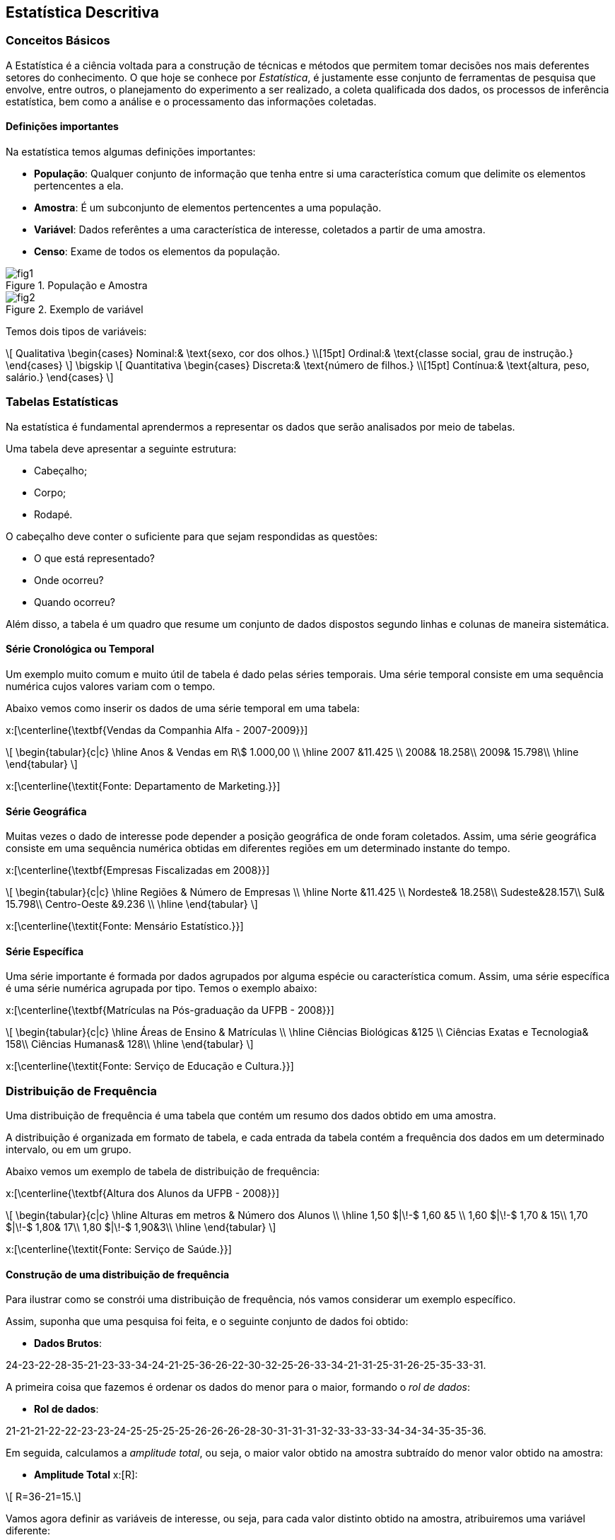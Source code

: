 == Estatística Descritiva

=== Conceitos Básicos

// O que é estatística?

A Estatística é a ciência voltada para a construção de técnicas e métodos que permitem tomar 
decisões nos mais deferentes setores do conhecimento. O que hoje se conhece por _Estatística_,
é justamente esse conjunto de ferramentas de pesquisa que envolve, entre outros, o planejamento 
do experimento a ser realizado, a coleta qualificada dos dados, os processos de inferência estatística, 
bem como a análise e o processamento das informações coletadas.

==== Definições importantes

(((População)))
(((Amostra)))
(((Variável)))
(((Censo)))

Na estatística temos algumas definições importantes:

* *População*: Qualquer conjunto de informação que tenha entre si uma característica comum que delimite os elementos pertencentes a ela.
* *Amostra*: É um subconjunto de elementos pertencentes a uma população.
* *Variável*: Dados referêntes a uma característica de interesse, coletados a partir de uma amostra.
* *Censo*: Exame de todos os elementos da população.

.População e Amostra
image::images/descritiva/fig1.png[scaledwidth="60%"] 

.Exemplo de variável
image::images/descritiva/fig2.png[scaledwidth="60%"] 



Temos dois tipos de variáveis:

[latexmath]
++++
\[
Qualitativa  \begin{cases}
          Nominal:& \text{sexo, cor dos olhos.} \\[15pt]
          Ordinal:& \text{classe social, grau de instrução.}
      \end{cases}
\]
\bigskip
\[
Quantitativa  \begin{cases}
          Discreta:& \text{número de filhos.} \\[15pt]
          Contínua:& \text{altura, peso, salário.}
      \end{cases}
\]
++++

(((Variável, Qualitativa, Nominal)))
(((Variável, Qualitativa, Ordinal)))
(((Variável, Quantitativa, Discreta)))
(((Variável, Quantitativa, Contínua)))

=== Tabelas Estatísticas

(((Tabelas)))

Na estatística é fundamental aprendermos a representar os dados que serão analisados  por meio de tabelas. 

Uma tabela deve apresentar a seguinte estrutura:

*	Cabeçalho;
*	Corpo;
*	Rodapé.

O cabeçalho deve conter o suficiente para que sejam respondidas as questões:

*	O que está representado?
*	Onde ocorreu?
*	Quando ocorreu?

Além disso, a tabela é um quadro  que resume um conjunto de dados dispostos segundo linhas e colunas de maneira sistemática.

==== Série Cronológica ou Temporal
(((Série, Cronológica)))
(((Série, Temporal)))


Um exemplo muito comum e muito útil de tabela é dado pelas séries temporais. 
Uma série temporal consiste em uma sequência numérica cujos valores variam com o tempo. 

Abaixo vemos como inserir os dados de uma série temporal em uma tabela:

x:[\centerline{\textbf{Vendas da Companhia Alfa - 2007-2009}}]
[latexmath]
++++
\[
\begin{tabular}{c|c}
\hline
Anos & Vendas em R\$ 1.000,00 \\
\hline
2007 &11.425 \\
2008& 18.258\\
2009& 15.798\\
\hline
\end{tabular}
\]
++++
x:[\centerline{\textit{Fonte: Departamento de Marketing.}}]

==== Série Geográfica
(((Série, Geográfica)))

Muitas vezes o dado de interesse pode depender a posição geográfica de onde foram coletados.
Assim, uma série geográfica consiste em uma sequência numérica obtidas em diferentes regiões
em um determinado instante do tempo.


x:[\centerline{\textbf{Empresas Fiscalizadas em 2008}}]
[latexmath]
++++
\[
\begin{tabular}{c|c}
\hline
Regiões & Número de Empresas \\
\hline
Norte &11.425 \\
Nordeste& 18.258\\
Sudeste&28.157\\
Sul& 15.798\\
Centro-Oeste &9.236 \\
\hline
\end{tabular}
\]
++++
x:[\centerline{\textit{Fonte: Mensário Estatístico.}}]

==== Série Específica
(((Série, Específica)))

Uma série importante é formada por dados agrupados por alguma espécie ou característica comum. 
Assim, uma série específica é uma série numérica agrupada por tipo. Temos o exemplo abaixo:

x:[\centerline{\textbf{Matrículas na Pós-graduação da UFPB - 2008}}]
[latexmath]
++++
\[
\begin{tabular}{c|c}
\hline
Áreas de Ensino & Matrículas \\
\hline
Ciências Biológicas &125 \\
Ciências Exatas e Tecnologia& 158\\
Ciências Humanas& 128\\
\hline
\end{tabular}
\]
++++
x:[\centerline{\textit{Fonte: Serviço de Educação e Cultura.}}]

=== Distribuição de Frequência

(((Distribuição de Frequência)))

Uma distribuição de frequência é uma tabela que contém um resumo dos dados obtido em uma amostra.

A distribuição é organizada em formato de tabela, e cada entrada da tabela contém a frequência dos dados
em um determinado intervalo, ou em um grupo.

Abaixo vemos um exemplo de tabela de distribuição de frequência:

x:[\centerline{\textbf{Altura dos Alunos da UFPB - 2008}}]
[latexmath]
++++
\[
\begin{tabular}{c|c}
\hline
Alturas em metros & Número dos Alunos \\
\hline
1,50 $|\!-$ 1,60 &5 \\
1,60 $|\!-$ 1,70 & 15\\
1,70 $|\!-$ 1,80& 17\\
1,80 $|\!-$ 1,90&3\\
\hline
\end{tabular}
\]
++++
x:[\centerline{\textit{Fonte: Serviço de Saúde.}}]

==== Construção de uma distribuição de frequência

Para ilustrar como se constrói uma distribuição de frequência, nós vamos considerar um exemplo específico.

Assim, suponha que uma pesquisa foi feita, e o seguinte conjunto de dados foi obtido:

* *Dados Brutos*:

24-23-22-28-35-21-23-33-34-24-21-25-36-26-22-30-32-25-26-33-34-21-31-25-31-26-25-35-33-31.

(((Rol de dados)))

A primeira coisa que fazemos é ordenar os dados do menor para o maior, formando o _rol de dados_:

* *Rol de dados*:

21-21-21-22-22-23-23-24-25-25-25-25-26-26-26-28-30-31-31-31-32-33-33-33-34-34-34-35-35-36.

(((Amplitude Total)))

Em seguida, calculamos a _amplitude total_, ou seja, o maior valor obtido na amostra subtraído do menor
valor obtido na amostra:

* *Amplitude Total* x:[R]:

[latexmath]
++++
\[ R=36-21=15.\]
++++

Vamos agora definir as variáveis de interesse, ou seja, para cada valor distinto obtido na amostra,
atribuiremos uma variável diferente:

* *Variável* x:[X_i]:

[latexmath]
++++
\[X_1=21, \quad X_2=22, \quad X_3=23, \quad X_4=24, \quad \hbox{etc}.\]
++++

O próximo passo é calcular a frequência absoluta das variáveis, ou seja, vamos calcular
quantas vezes cada valor aparece na sequência. Por exemplo, o valor 21 aparece 3 vezes, 
o valor 22 aparece 2 vezes, etc.. Assim, obtemos:

(((Frequência Absoluta)))

* *Frequência Absoluta* x:[F_i]

[latexmath]
++++
F_1=3, \quad F_2=2, \quad F_3=2, \quad F_4=1, \quad \hbox{etc}.
++++

Vamos calcular, agora, o tamanho amostral, ou seja, o número de observações obtidas na amostra.

Desta forma, temos:

(((Tamanho Amostral)))

* *Tamanho Amostral* x:[n]:

[latexmath]
++++
\[n = 30.\]
++++

Queremos, agora, dividir a amostra em uma quantidade de grupos que formarão os intervalos. Cada grupo é chamado de classe,
assim, queremos definir o número de classes a ser considerado na tabela de distribuição de frequência:

* *Número de Classes* x:[K]:

** x:[K=5] para x:[n\leq 25] e x:[K\approx \sqrt{n}], para x:[n>25]. 

** Fórmula de Sturges x:[K\approx 1+3,22\log n.] 

Logo, pela primeira regra temos x:[K=\sqrt{30}\approx 5,48 \approx 6], e pela segunda regra 
x:[K\approx 1+3,22\log 30\approx 5,75 \approx 6.] Desta forma, em ambos os casos temos x:[K=6], que será o valor considerado.

O próximo passo é saber o comprimento de cada intervalo a ser considerado, ou seja, calcular a amplitude de cada
classe. Queremos que todas as classes tenham a mesma amplitude e portanto, temos:

* *Amplitude das Classes* x:[h]:
[latexmath]
++++
\[
h=\frac{R}{K}.
\]
++++

Daí, para o nosso caso, x:[h= \frac{15}{6}=2,5\approx 3]. 

Vamos agora definir os limites das classes. Ou seja, definir os intervalos propriamente ditos. Para tanto, começamos
com o menor valor obtido da amostra, ou equivalentemente, o primeiro valor do _rol de dados_, e vamos
somando a amplitude para definir cada limite de intervalo:

* *Limites das Classes*:
[latexmath]
++++
\[
\begin{array}{l}
21|\!-24\\
24|\!-27\\
27|\!-30\\
30|\!-33\\
33|\!-36\\
36|\!-39
\end{array}
\]
++++

Em seguida, calculamos os pontos médios das classes, que nada mais é que a média aritmética entre os limites 
das classes:

* *Pontos Médios das Classes* x:[pm_i]:

[latexmath]
++++
\[
pm_1=\frac{21+24}{2}=22,5, \quad pm_2=\frac{24+27}{2}=25,5, \quad, etc.
\]
++++
(((Frequência, Absoluta, Acumulada)))

Agora, calculamos as frequências dos dados em cada intervalo e, chamada de _frequência absoluta_, e também a frequência acumulada,
chamada de _frequência absoluta acumulada_, que
considera a soma das frequências dos intervalos anteriores até o intervalo considerado:

* *Frequência Absoluta Acumulada* x:[F_{ac}]:
[latexmath]
++++
\[
\begin{tabular}{c|c|c|c}
\hline
Classes &$pm_i$& $F_i$ &$F_{ac}$ \\
\hline
$21|\!-24$&22,5&7&7\\
$24|\!-27$&25,5&8&15\\
$27|\!-30$&28,5&2&17\\
$30|\!-33$&31,5&4&21\\
$33|\!-36$&34,5&8&29\\
$36|\!-39$&37,5&1&30\\
\hline
Total&-&30&-\\
\hline
\end{tabular}
\]
++++



////
Sempre termine os arquivos com uma linha em branco.
////

